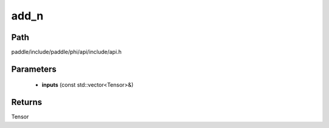 .. _en_api_paddle_experimental_add_n:

add_n
-------------------------------

.. cpp:function:: Tensor add_n ( const std::vector<Tensor> & inputs ) ;


Path
:::::::::::::::::::::
paddle/include/paddle/phi/api/include/api.h

Parameters
:::::::::::::::::::::
	- **inputs** (const std::vector<Tensor>&)

Returns
:::::::::::::::::::::
Tensor

